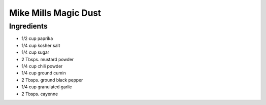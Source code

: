 Mike Mills Magic Dust
=====================

Ingredients
-----------

- 1/2 cup paprika
- 1/4 cup kosher salt
- 1/4 cup sugar
- 2 Tbsps. mustard powder
- 1/4 cup chili powder
- 1/4 cup ground cumin
- 2 Tbsps. ground black pepper
- 1/4 cup granulated garlic
- 2 Tbsps. cayenne



